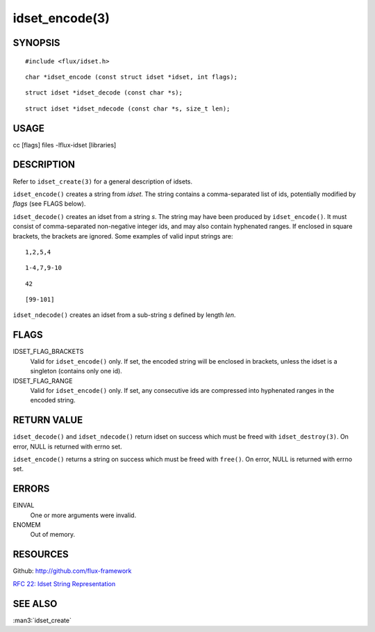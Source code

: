 ===============
idset_encode(3)
===============


SYNOPSIS
========

::

   #include <flux/idset.h>

::

   char *idset_encode (const struct idset *idset, int flags);

::

   struct idset *idset_decode (const char *s);

::

   struct idset *idset_ndecode (const char *s, size_t len);


USAGE
=====

cc [flags] files -lflux-idset [libraries]


DESCRIPTION
===========

Refer to ``idset_create(3)`` for a general description of idsets.

``idset_encode()`` creates a string from *idset*. The string contains
a comma-separated list of ids, potentially modified by *flags*
(see FLAGS below).

``idset_decode()`` creates an idset from a string *s*. The string may
have been produced by ``idset_encode()``. It must consist of comma-separated
non-negative integer ids, and may also contain hyphenated ranges.
If enclosed in square brackets, the brackets are ignored. Some examples
of valid input strings are:

::

   1,2,5,4

::

   1-4,7,9-10

::

   42

::

   [99-101]

``idset_ndecode()`` creates an idset from a sub-string *s* defined by
length *len*.


FLAGS
=====

IDSET_FLAG_BRACKETS
   Valid for ``idset_encode()`` only. If set, the encoded string will be
   enclosed in brackets, unless the idset is a singleton (contains only
   one id).

IDSET_FLAG_RANGE
   Valid for ``idset_encode()`` only. If set, any consecutive ids are
   compressed into hyphenated ranges in the encoded string.


RETURN VALUE
============

``idset_decode()`` and ``idset_ndecode()`` return idset on success which must
be freed with ``idset_destroy(3)``. On error, NULL is returned with errno set.

``idset_encode()`` returns a string on success which must be freed
with ``free()``. On error, NULL is returned with errno set.


ERRORS
======

EINVAL
   One or more arguments were invalid.

ENOMEM
   Out of memory.


RESOURCES
=========

Github: http://github.com/flux-framework

`RFC 22: Idset String Representation <https://github.com/flux-framework/rfc/blob/master/spec_22.rst>`__


SEE ALSO
========

:man3:`idset_create`
